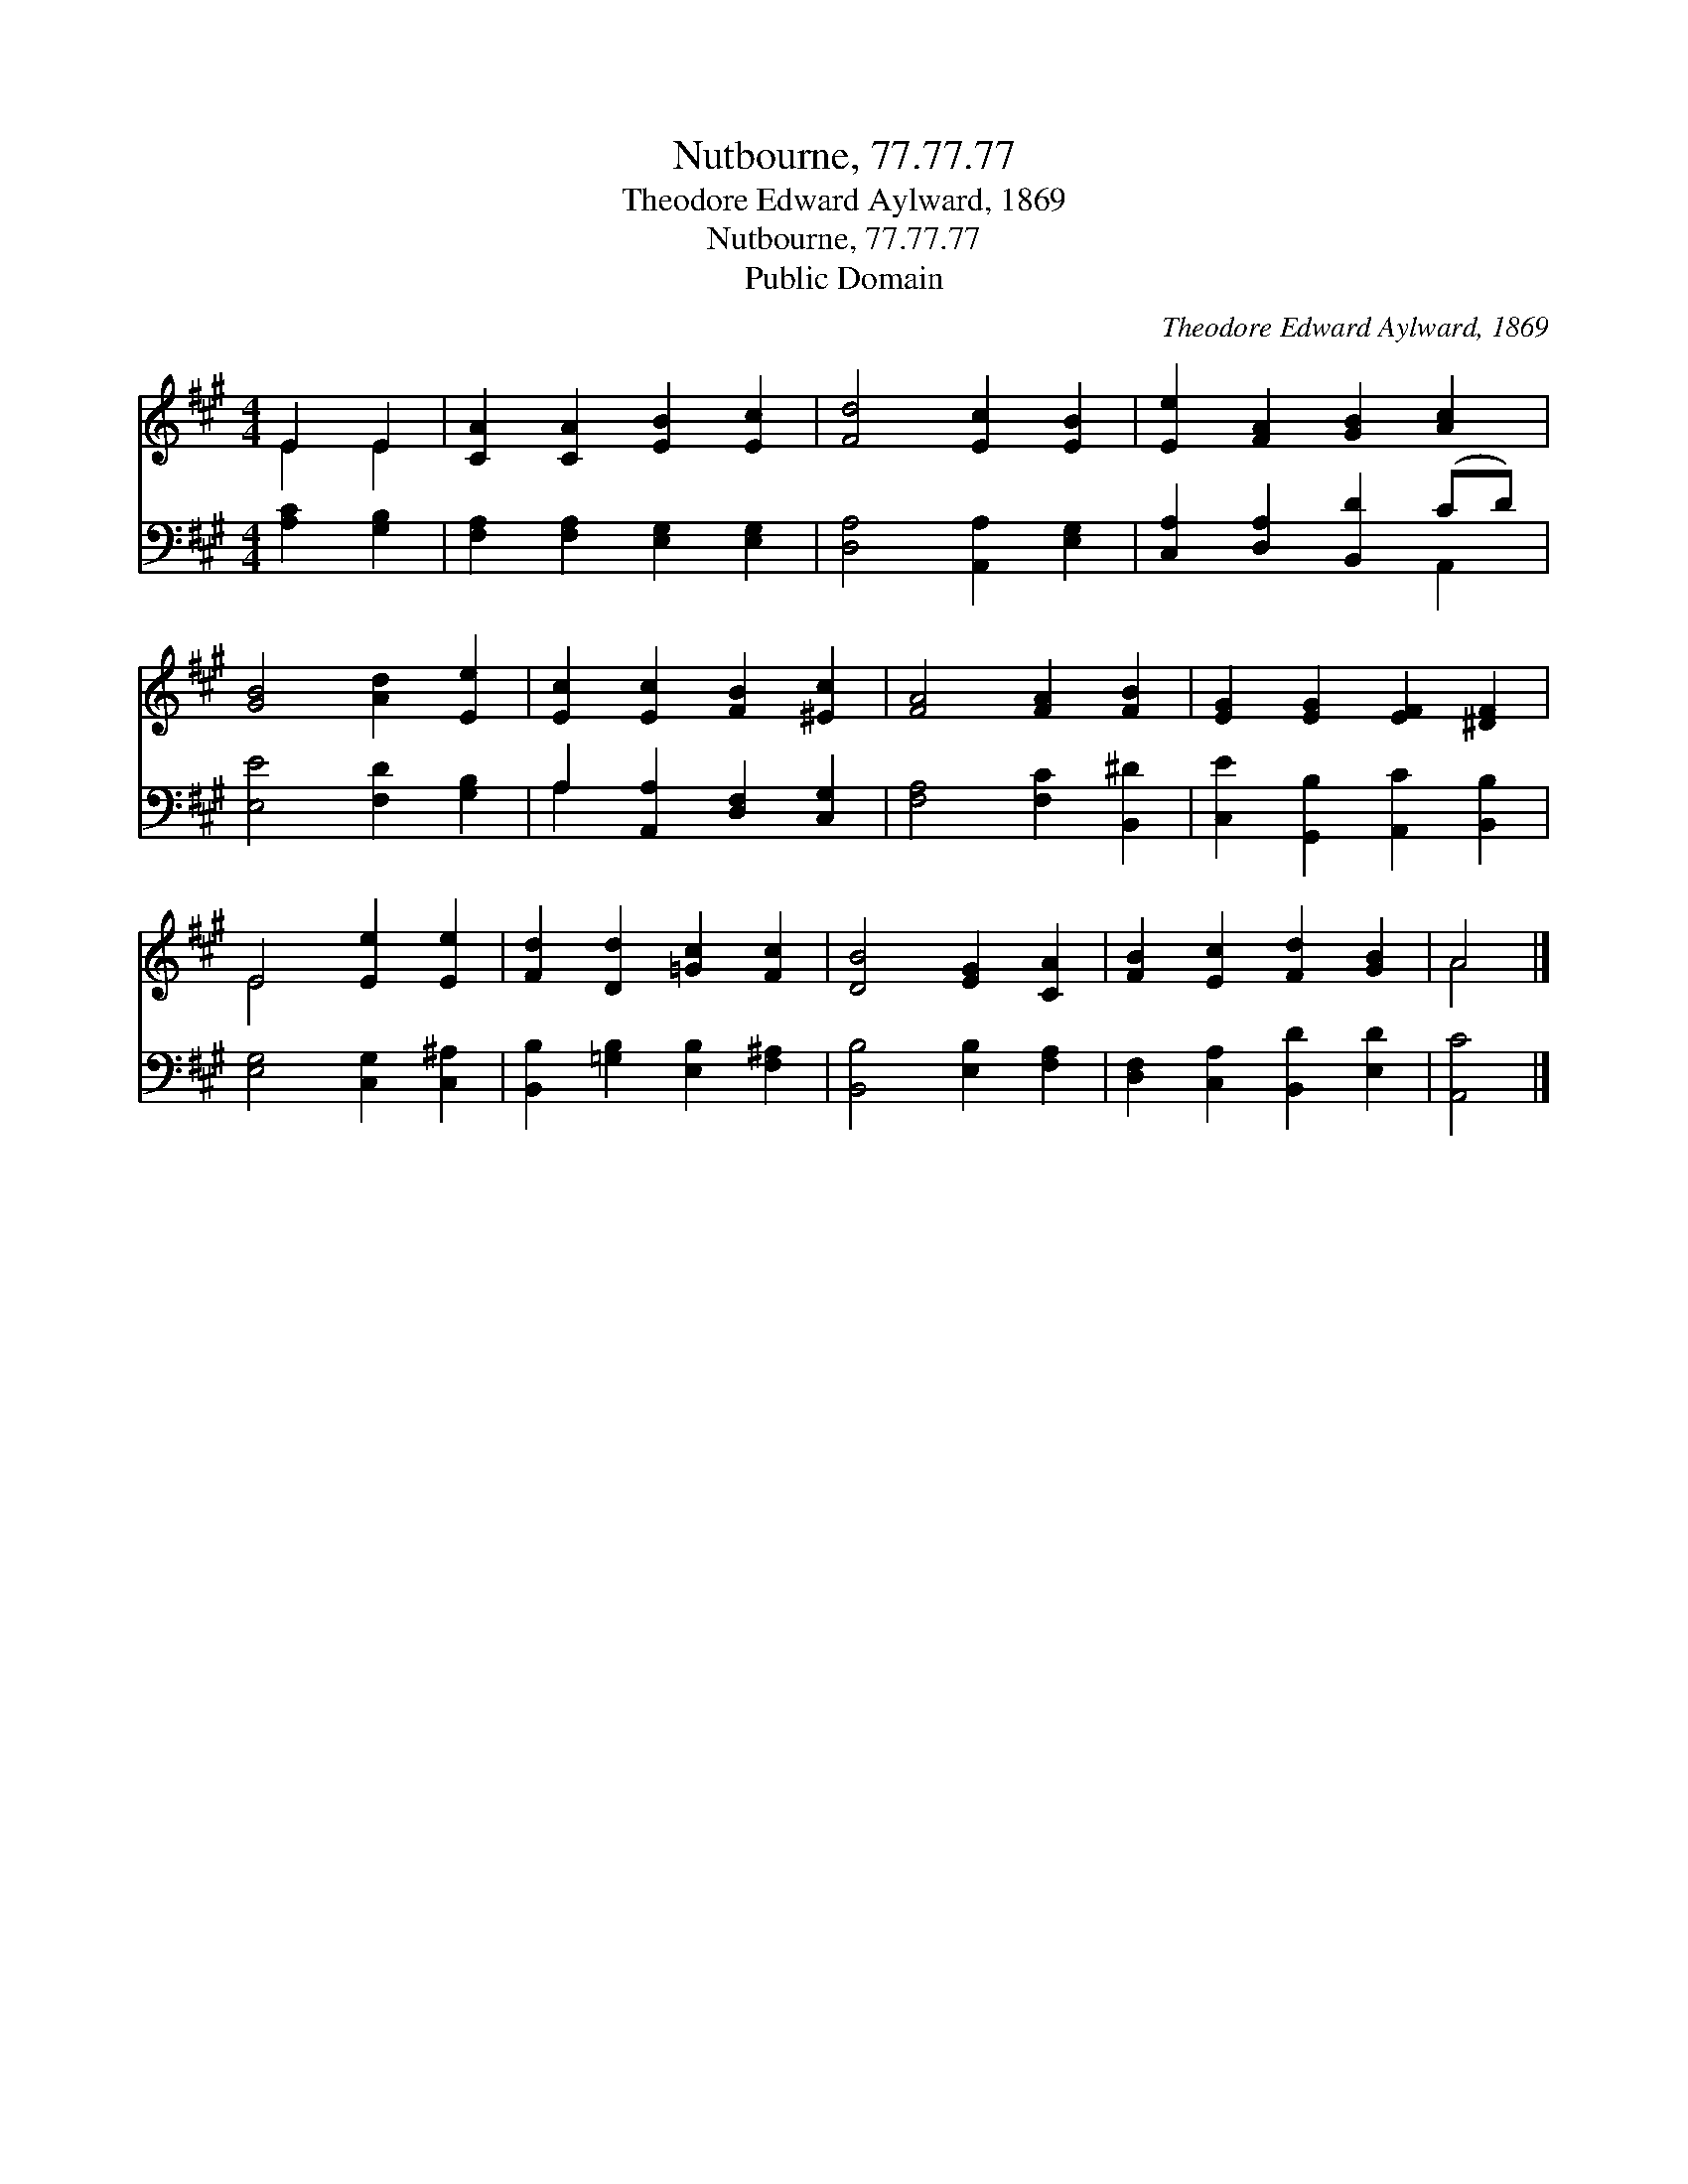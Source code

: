 X:1
T:Nutbourne, 77.77.77
T:Theodore Edward Aylward, 1869
T:Nutbourne, 77.77.77
T:Public Domain
C:Theodore Edward Aylward, 1869
Z:Public Domain
%%score ( 1 2 ) ( 3 4 )
L:1/8
M:4/4
K:A
V:1 treble 
V:2 treble 
V:3 bass 
V:4 bass 
V:1
 E2 E2 | [CA]2 [CA]2 [EB]2 [Ec]2 | [Fd]4 [Ec]2 [EB]2 | [Ee]2 [FA]2 [GB]2 [Ac]2 | %4
 [GB]4 [Ad]2 [Ee]2 | [Ec]2 [Ec]2 [FB]2 [^Ec]2 | [FA]4 [FA]2 [FB]2 | [EG]2 [EG]2 [EF]2 [^DF]2 | %8
 E4 [Ee]2 [Ee]2 | [Fd]2 [Dd]2 [=Gc]2 [Fc]2 | [DB]4 [EG]2 [CA]2 | [FB]2 [Ec]2 [Fd]2 [GB]2 | A4 |] %13
V:2
 E2 E2 | x8 | x8 | x8 | x8 | x8 | x8 | x8 | E4 x4 | x8 | x8 | x8 | A4 |] %13
V:3
 [A,C]2 [G,B,]2 | [F,A,]2 [F,A,]2 [E,G,]2 [E,G,]2 | [D,A,]4 [A,,A,]2 [E,G,]2 | %3
 [C,A,]2 [D,A,]2 [B,,D]2 (CD) | [E,E]4 [F,D]2 [G,B,]2 | A,2 [A,,A,]2 [D,F,]2 [C,G,]2 | %6
 [F,A,]4 [F,C]2 [B,,^D]2 | [C,E]2 [G,,B,]2 [A,,C]2 [B,,B,]2 | [E,G,]4 [C,G,]2 [C,^A,]2 | %9
 [B,,B,]2 [=G,B,]2 [E,B,]2 [F,^A,]2 | [B,,B,]4 [E,B,]2 [F,A,]2 | [D,F,]2 [C,A,]2 [B,,D]2 [E,D]2 | %12
 [A,,C]4 |] %13
V:4
 x4 | x8 | x8 | x6 A,,2 | x8 | A,2 x6 | x8 | x8 | x8 | x8 | x8 | x8 | x4 |] %13

